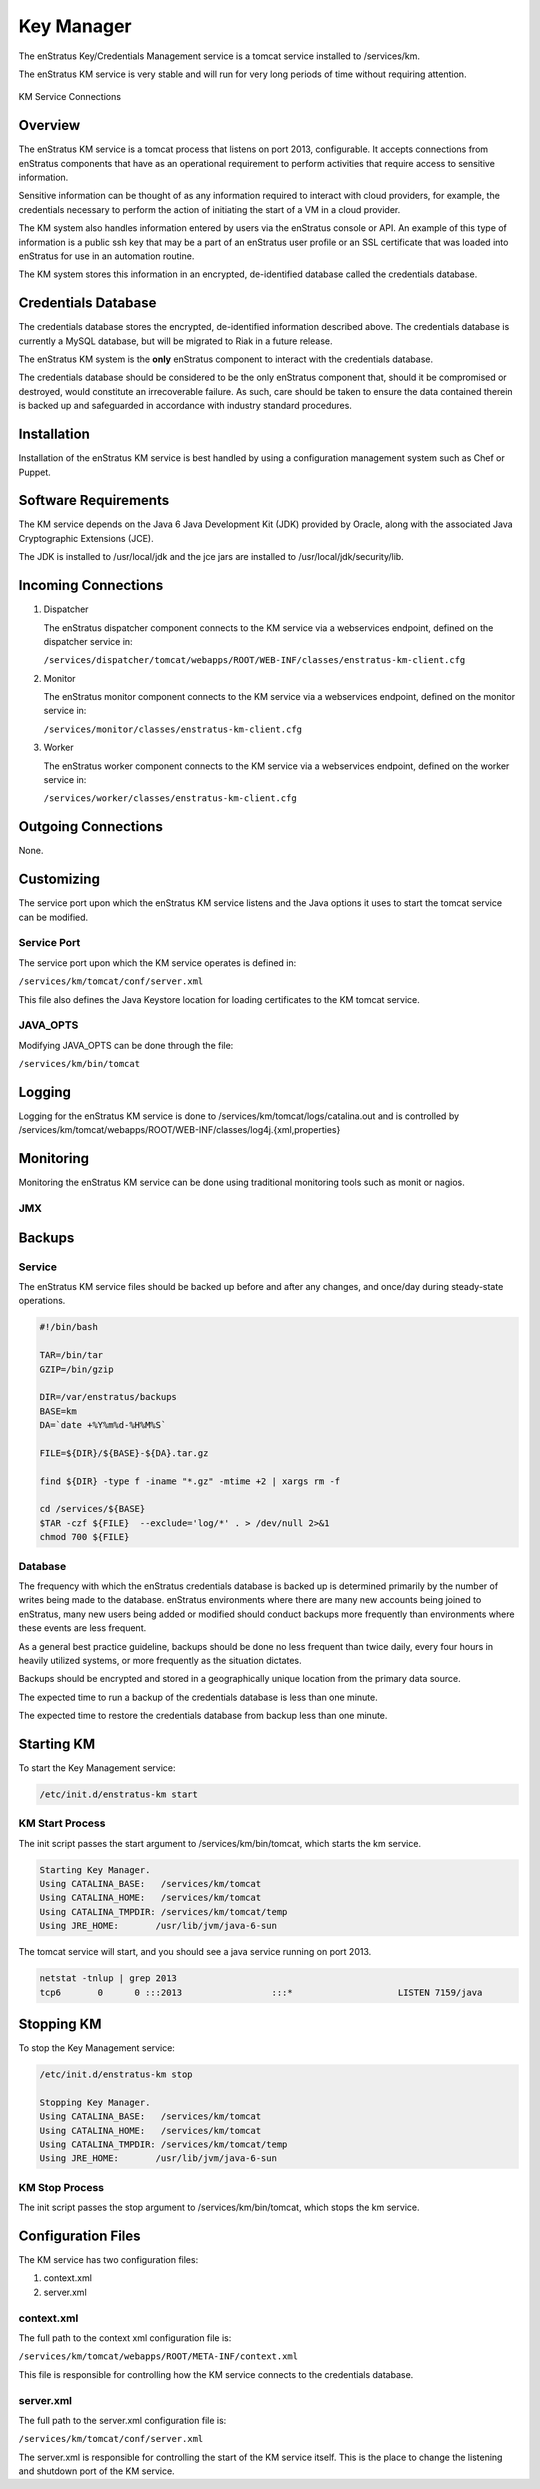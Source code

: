Key Manager
===========

The enStratus Key/Credentials Management service is a tomcat service installed to
/services/km. 

The enStratus KM service is very stable and will run for very long periods of time
without requiring attention.

.. figure:: ./images/km.png
   :height: 250 px
   :width: 450 px
   :scale: 70 %
   :alt: KM Service
   :align: center

   KM Service Connections

Overview
--------

The enStratus KM service is a tomcat process that listens on port 2013, configurable. It
accepts connections from enStratus components that have as an operational requirement to
perform activities that require access to sensitive information.

Sensitive information can be thought of as any information required to interact with
cloud providers, for example, the credentials necessary to perform the action of
initiating the start of a VM in a cloud provider.

The KM system also handles information entered by users via the enStratus console or API.
An example of this type of information is a public ssh key that may be a part of an
enStratus user profile or an SSL certificate that was loaded into enStratus for use in an
automation routine.

The KM system stores this information in an encrypted, de-identified database called the
credentials database. 

Credentials Database
--------------------

The credentials database stores the encrypted, de-identified information described above.
The credentials database is currently a MySQL database, but will be migrated to Riak in a
future release.

The enStratus KM system is the **only** enStratus component to interact with the
credentials database.

The credentials database should be considered to be the only enStratus component that,
should it be compromised or destroyed, would constitute an irrecoverable failure. As such,
care should be taken to ensure the data contained therein is backed up and safeguarded in
accordance with industry standard procedures.

Installation
------------

Installation of the enStratus KM service is best handled by using a configuration
management system such as Chef or Puppet.

Software Requirements
---------------------

The KM service depends on the Java 6 Java Development Kit (JDK) provided by Oracle, along with the associated Java
Cryptographic Extensions (JCE).

The JDK is installed to /usr/local/jdk and the jce jars are installed to /usr/local/jdk/security/lib.

Incoming Connections
--------------------

#. Dispatcher

   The enStratus dispatcher component connects to the KM service via a webservices
   endpoint, defined on the dispatcher service in:
  
   ``/services/dispatcher/tomcat/webapps/ROOT/WEB-INF/classes/enstratus-km-client.cfg``

#. Monitor

   The enStratus monitor component connects to the KM service via a webservices
   endpoint, defined on the monitor service in:

   ``/services/monitor/classes/enstratus-km-client.cfg``

#. Worker

   The enStratus worker component connects to the KM service via a webservices
   endpoint, defined on the worker service in:

   ``/services/worker/classes/enstratus-km-client.cfg``

Outgoing Connections
--------------------

None.

Customizing
-----------

The service port upon which the enStratus KM service listens and the Java options it uses
to start the tomcat service can be modified.

Service Port
~~~~~~~~~~~~

The service port upon which the KM service operates is defined in:

``/services/km/tomcat/conf/server.xml``

This file also defines the Java Keystore location for loading certificates to the KM
tomcat service.

JAVA_OPTS
~~~~~~~~~

Modifying JAVA_OPTS can be done through the file:

``/services/km/bin/tomcat``

Logging
-------

Logging for the enStratus KM service is done to /services/km/tomcat/logs/catalina.out and
is controlled by /services/km/tomcat/webapps/ROOT/WEB-INF/classes/log4j.{xml,properties}

Monitoring
----------

Monitoring the enStratus KM service can be done using traditional monitoring tools such as
monit or nagios. 

JMX
~~~

Backups
-------

Service
~~~~~~~

The enStratus KM service files should be backed up before and after any changes, and
once/day during steady-state operations.

.. code-block:: bash

   #!/bin/bash
   
   TAR=/bin/tar
   GZIP=/bin/gzip
   
   DIR=/var/enstratus/backups
   BASE=km
   DA=`date +%Y%m%d-%H%M%S`
   
   FILE=${DIR}/${BASE}-${DA}.tar.gz
   
   find ${DIR} -type f -iname "*.gz" -mtime +2 | xargs rm -f
   
   cd /services/${BASE}
   $TAR -czf ${FILE}  --exclude='log/*' . > /dev/null 2>&1
   chmod 700 ${FILE}


Database
~~~~~~~~

The frequency with which the enStratus credentials database is backed up is determined
primarily by the number of writes being made to the database. enStratus environments where
there are many new accounts being joined to enStratus, many new users being added or
modified should conduct backups more frequently than environments where these events are
less frequent.

As a general best practice guideline, backups should be done no less frequent than twice
daily, every four hours in heavily utilized systems, or more frequently as the situation
dictates.

Backups should be encrypted and stored in a geographically unique location from the
primary data source.

The expected time to run a backup of the credentials database is less than one minute. 

The expected time to restore the credentials database from backup less than one minute.

Starting KM
-----------

To start the Key Management service:

.. code-block:: bash

	/etc/init.d/enstratus-km start

KM Start Process
~~~~~~~~~~~~~~~~

The init script passes the start argument to /services/km/bin/tomcat, which starts the km service.

.. code-block:: bash

	Starting Key Manager.
	Using CATALINA_BASE:   /services/km/tomcat
	Using CATALINA_HOME:   /services/km/tomcat
	Using CATALINA_TMPDIR: /services/km/tomcat/temp
	Using JRE_HOME:       /usr/lib/jvm/java-6-sun

The tomcat service will start, and you should see a java service running on port 2013.

.. code-block:: bash

	netstat -tnlup | grep 2013
	tcp6       0      0 :::2013                 :::*                    LISTEN 7159/java  

Stopping KM
-----------

To stop the Key Management service:

.. code-block:: bash

	/etc/init.d/enstratus-km stop

	Stopping Key Manager.
	Using CATALINA_BASE:   /services/km/tomcat
	Using CATALINA_HOME:   /services/km/tomcat
	Using CATALINA_TMPDIR: /services/km/tomcat/temp
	Using JRE_HOME:       /usr/lib/jvm/java-6-sun

KM Stop Process
~~~~~~~~~~~~~~~
The init script passes the stop argument to /services/km/bin/tomcat, which stops the km service.


Configuration Files
-------------------

The KM service has two configuration files:

#. context.xml
#. server.xml

context.xml
~~~~~~~~~~~

The full path to the context xml configuration file is:

``/services/km/tomcat/webapps/ROOT/META-INF/context.xml``

This file is responsible for controlling how the KM service connects to the credentials
database.

server.xml
~~~~~~~~~~

The full path to the server.xml configuration file is:

``/services/km/tomcat/conf/server.xml``

The server.xml is responsible for controlling the start of the KM service itself. This is
the place to change the listening and shutdown port of the KM service.
